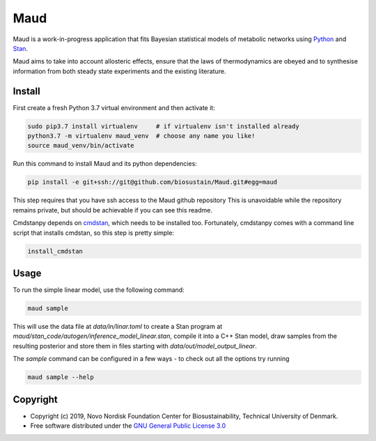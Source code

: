 ====
Maud
====

.. image:: https://img.shields.io/badge/License-GPLv3-blue.svg
   :target: https://www.gnu.org/licenses/gpl-3.0
   :alt: GNU General Public License 3.0

.. image:: https://img.shields.io/badge/code%20style-black-000000.svg
   :target: https://github.com/ambv/black
   :alt: Black

.. image:: https://img.shields.io/badge/Contributor%20Covenant-v1.4%20adopted-ff69b4.svg
   :target: https://www.contributor-covenant.org/
   :alt: Contributor Covenant Version 1.4

Maud is a work-in-progress application that fits Bayesian statistical models of
metabolic networks using `Python <https://www.python.org/>`_ and `Stan
<https://mc-stan.org>`_.

Maud aims to take into account allosteric effects, ensure that the laws of
thermodynamics are obeyed and to synthesise information from both steady state
experiments and the existing literature.

Install
=======
First create a fresh Python 3.7 virtual environment and then activate it:

.. code-block:: console

    sudo pip3.7 install virtualenv     # if virtualenv isn't installed already
    python3.7 -m virtualenv maud_venv  # choose any name you like!
    source maud_venv/bin/activate

Run this command to install Maud and its python dependencies:

.. code-block:: console

    pip install -e git+ssh://git@github.com/biosustain/Maud.git#egg=maud

This step requires that you have ssh access to the Maud github repository
This is unavoidable while the repository remains private, but should be
achievable if you can see this readme.

Cmdstanpy depends on `cmdstan <https://github.com/stan-dev/cmdstan>`_, which
needs to be installed too. Fortunately, cmdstanpy comes with a command line
script that installs cmdstan, so this step is pretty simple:

.. code-block:: console

    install_cmdstan


Usage
=====
To run the simple linear model, use the following command:

.. code-block:: console

    maud sample

This will use the data file at `data/in/linar.toml` to create a Stan program at
`maud/stan_code/autogen/inference_model_linear.stan`, compile it into a
C++ Stan model, draw samples from the resulting posterior and store them in
files starting with `data/out/model_output_linear`.

The `sample` command can be configured in a few ways - to check out all the
options try running

.. code-block:: console

    maud sample --help


Copyright
=========

* Copyright (c) 2019, Novo Nordisk Foundation Center for Biosustainability, Technical University of Denmark.
* Free software distributed under the `GNU General Public License 3.0 <https://www.gnu.org/licenses/>`_
